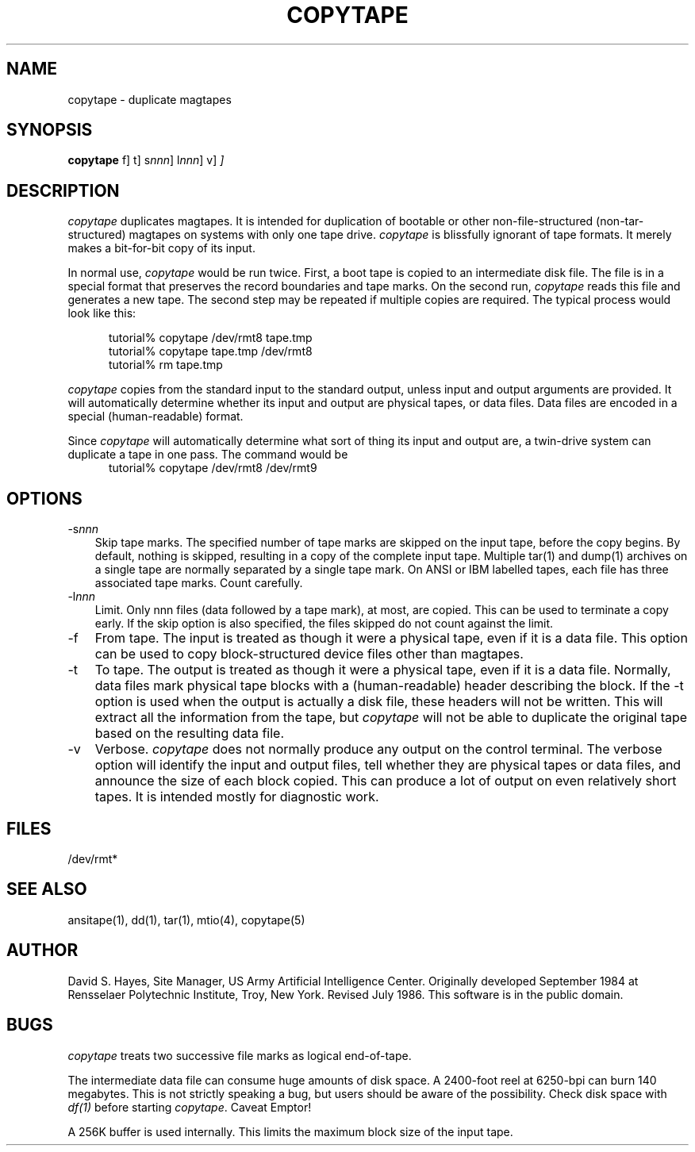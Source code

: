 .TH COPYTAPE 1 "25 June 1986"
.\"@(#)copytape.1 1.0 86/07/08 AICenter; by David S. Hayes
.SH NAME
copytape \- duplicate magtapes
.SH SYNOPSIS
.B copytape
\[\-f\]
\[\-t\]
\[\-s\fInnn\fP\]
\[\-l\fInnn\fP\]
\[\-v\]
.I
\[input \[output\]\]
.SH DESCRIPTION
.LP
.I copytape
duplicates magtapes.  It is intended for duplication of
bootable or other non-file-structured (non-tar-structured)
magtapes on systems with only one tape drive.
.I copytape
is blissfully ignorant of tape formats.  It merely makes
a bit-for-bit copy of its input.
.PP
In normal use,
.I copytape
would be run twice.  First, a boot tape is copied to an
intermediate disk file.  The file is in a special format that
preserves the record boundaries and tape marks.  On the second
run, 
.I copytape
reads this file and generates a new tape.  The second step
may be repeated if multiple copies are required.  The typical
process would look like this:
.sp
.RS +.5i
tutorial% copytape /dev/rmt8 tape.tmp
.br
tutorial% copytape tape.tmp /dev/rmt8
.br
tutorial% rm tape.tmp
.RE
.PP
.I copytape
copies from the standard input to the standard output, unless
input and output arguments are provided.  It will automatically
determine whether its input and output are physical tapes, or
data files.  Data files are encoded in a special (human-readable)
format.
.PP
Since
.I copytape
will automatically determine what sort of thing its input
and output are, a twin-drive system can duplicate a tape in
one pass.  The command would be
.RS +.5i
tutorial% copytape /dev/rmt8 /dev/rmt9
.RE
.SH OPTIONS
.TP 3
.RI \-s nnn
Skip tape marks.  The specified number of tape marks are skipped
on the input tape, before the copy begins.  By default, nothing is
skipped, resulting in a copy of the complete input tape.  Multiple
tar(1) and dump(1) archives on a single tape are normally
separated by a single tape mark.  On ANSI or IBM labelled tapes,
each file has three associated tape marks.  Count carefully.
.TP 3
.RI \-l nnn
Limit.  Only nnn files (data followed by a tape mark), at most,
are copied.  This can be used to terminate a copy early.  If the
skip option is also specified, the files skipped do not count
against the limit.
.TP 3
\-f
From tape.  The input is treated as though it were a physical
tape, even if it is a data file.  This option can be used
to copy block-structured device files other than magtapes.
.TP 3
\-t
To tape.  The output is treated as though it were a physical
tape, even if it is a data file.  Normally, data files mark
physical tape blocks with a (human\-readable) header describing
the block.  If the \-t option is used when the output is
actually a disk file, these headers will not be written.
This will extract all the information from the tape, but
.I copytape
will not be able to duplicate the original tape based on
the resulting data file.
.TP 3
\-v
Verbose.
.I copytape
does not normally produce any output on the control terminal.
The verbose option will identify the input and output files,
tell whether they are physical tapes or data files, and
announce the size of each block copied.  This can produce
a lot of output on even relatively short tapes.  It is
intended mostly for diagnostic work.
.SH FILES
/dev/rmt*
.SH "SEE ALSO"
ansitape(1), dd(1), tar(1), mtio(4), copytape(5)
.SH AUTHOR
David S. Hayes, Site Manager, US Army Artificial Intelligence Center.
Originally developed September 1984 at Rensselaer Polytechnic Institute,
Troy, New York.
Revised July 1986.  This software is in the public domain.
.SH BUGS
.LP
.I copytape
treats two successive file marks as logical end-of-tape.
.LP
The intermediate data file can consume huge amounts of
disk space.  A 2400-foot reel at 6250-bpi can burn 140 megabytes.
This is not strictly speaking a bug, but users should
be aware of the possibility.  Check disk space with
.I df(1)
before starting
.IR copytape .
Caveat Emptor!
.LP
A 256K buffer is used internally.  This limits the maximum block
size of the input tape.
